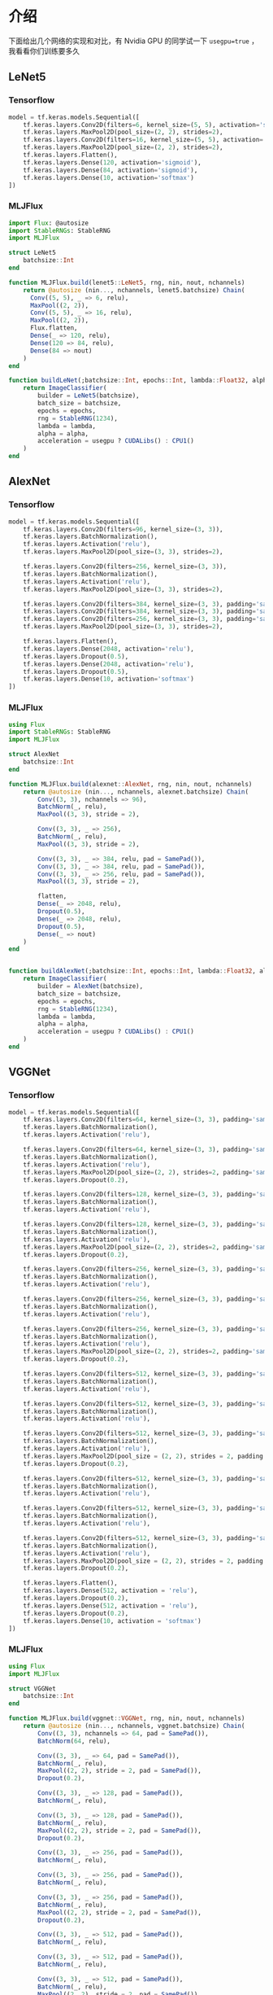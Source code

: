 * 介绍
下面给出几个网络的实现和对比，有 Nvidia GPU 的同学试一下 =usegpu=true= ，我看看你们训练要多久
** LeNet5
*** Tensorflow
#+begin_src python
  model = tf.keras.models.Sequential([
      tf.keras.layers.Conv2D(filters=6, kernel_size=(5, 5), activation='sigmoid'),
      tf.keras.layers.MaxPool2D(pool_size=(2, 2), strides=2),
      tf.keras.layers.Conv2D(filters=16, kernel_size=(5, 5), activation='sigmoid'),
      tf.keras.layers.MaxPool2D(pool_size=(2, 2), strides=2),
      tf.keras.layers.Flatten(),
      tf.keras.layers.Dense(120, activation='sigmoid'),
      tf.keras.layers.Dense(84, activation='sigmoid'),
      tf.keras.layers.Dense(10, activation='softmax')
  ])
#+end_src

*** MLJFlux
#+begin_src julia
  import Flux: @autosize
  import StableRNGs: StableRNG
  import MLJFlux

  struct LeNet5 
      batchsize::Int
  end

  function MLJFlux.build(lenet5::LeNet5, rng, nin, nout, nchannels)
      return @autosize (nin..., nchannels, lenet5.batchsize) Chain(
        Conv((5, 5), _ => 6, relu),
        MaxPool((2, 2)),
        Conv((5, 5), _ => 16, relu),
        MaxPool((2, 2)),
        Flux.flatten,
        Dense(_ => 120, relu),
        Dense(120 => 84, relu),
        Dense(84 => nout)
      )
  end

  function buildLeNet(;batchsize::Int, epochs::Int, lambda::Float32, alpha::Float32, usegpu = false)
      return ImageClassifier(
          builder = LeNet5(batchsize),
          batch_size = batchsize,
          epochs = epochs,
          rng = StableRNG(1234),
          lambda = lambda,
          alpha = alpha,
          acceleration = usegpu ? CUDALibs() : CPU1()
      )
  end
#+end_src


** AlexNet
*** Tensorflow
#+begin_src python
  model = tf.keras.models.Sequential([
      tf.keras.layers.Conv2D(filters=96, kernel_size=(3, 3)),
      tf.keras.layers.BatchNormalization(),
      tf.keras.layers.Activation('relu'),
      tf.keras.layers.MaxPool2D(pool_size=(3, 3), strides=2),

      tf.keras.layers.Conv2D(filters=256, kernel_size=(3, 3)),
      tf.keras.layers.BatchNormalization(),
      tf.keras.layers.Activation('relu'),
      tf.keras.layers.MaxPool2D(pool_size=(3, 3), strides=2),

      tf.keras.layers.Conv2D(filters=384, kernel_size=(3, 3), padding='same', activation='relu'),
      tf.keras.layers.Conv2D(filters=384, kernel_size=(3, 3), padding='same', activation='relu'),
      tf.keras.layers.Conv2D(filters=256, kernel_size=(3, 3), padding='same', activation='relu'),
      tf.keras.layers.MaxPool2D(pool_size=(3, 3), strides=2),

      tf.keras.layers.Flatten(),
      tf.keras.layers.Dense(2048, activation='relu'),
      tf.keras.layers.Dropout(0.5),
      tf.keras.layers.Dense(2048, activation='relu'),
      tf.keras.layers.Dropout(0.5),
      tf.keras.layers.Dense(10, activation='softmax')
  ])
#+end_src
*** MLJFlux
#+begin_src julia
  using Flux
  import StableRNGs: StableRNG
  import MLJFlux

  struct AlexNet
      batchsize::Int
  end

  function MLJFlux.build(alexnet::AlexNet, rng, nin, nout, nchannels)
      return @autosize (nin..., nchannels, alexnet.batchsize) Chain(
          Conv((3, 3), nchannels => 96),
          BatchNorm(_, relu),
          MaxPool((3, 3), stride = 2),

          Conv((3, 3), _ => 256),
          BatchNorm(_, relu),
          MaxPool((3, 3), stride = 2),

          Conv((3, 3), _ => 384, relu, pad = SamePad()),
          Conv((3, 3), _ => 384, relu, pad = SamePad()),
          Conv((3, 3), _ => 256, relu, pad = SamePad()),
          MaxPool((3, 3), stride = 2),

          flatten,
          Dense(_ => 2048, relu),
          Dropout(0.5),
          Dense(_ => 2048, relu),
          Dropout(0.5),
          Dense(_ => nout)
      )
  end


  function buildAlexNet(;batchsize::Int, epochs::Int, lambda::Float32, alpha::Float32, usegpu = false)
      return ImageClassifier(
          builder = AlexNet(batchsize),
          batch_size = batchsize,
          epochs = epochs,
          rng = StableRNG(1234),
          lambda = lambda,
          alpha = alpha,
          acceleration = usegpu ? CUDALibs() : CPU1()
      )
  end
#+end_src
** VGGNet
*** Tensorflow
#+begin_src python
  model = tf.keras.models.Sequential([
      tf.keras.layers.Conv2D(filters=64, kernel_size=(3, 3), padding='same'),
      tf.keras.layers.BatchNormalization(),
      tf.keras.layers.Activation('relu'),

      tf.keras.layers.Conv2D(filters=64, kernel_size=(3, 3), padding='same'),
      tf.keras.layers.BatchNormalization(),
      tf.keras.layers.Activation('relu'),
      tf.keras.layers.MaxPool2D(pool_size=(2, 2), strides=2, padding='same'),
      tf.keras.layers.Dropout(0.2),

      tf.keras.layers.Conv2D(filters=128, kernel_size=(3, 3), padding='same'),
      tf.keras.layers.BatchNormalization(),
      tf.keras.layers.Activation('relu'),

      tf.keras.layers.Conv2D(filters=128, kernel_size=(3, 3), padding='same'),
      tf.keras.layers.BatchNormalization(),
      tf.keras.layers.Activation('relu'),
      tf.keras.layers.MaxPool2D(pool_size=(2, 2), strides=2, padding='same'),
      tf.keras.layers.Dropout(0.2),

      tf.keras.layers.Conv2D(filters=256, kernel_size=(3, 3), padding='same'),
      tf.keras.layers.BatchNormalization(),
      tf.keras.layers.Activation('relu'),

      tf.keras.layers.Conv2D(filters=256, kernel_size=(3, 3), padding='same'),
      tf.keras.layers.BatchNormalization(),
      tf.keras.layers.Activation('relu'),

      tf.keras.layers.Conv2D(filters=256, kernel_size=(3, 3), padding='same'),
      tf.keras.layers.BatchNormalization(),
      tf.keras.layers.Activation('relu'),
      tf.keras.layers.MaxPool2D(pool_size=(2, 2), strides=2, padding='same'),
      tf.keras.layers.Dropout(0.2),

      tf.keras.layers.Conv2D(filters=512, kernel_size=(3, 3), padding='same'),
      tf.keras.layers.BatchNormalization(),
      tf.keras.layers.Activation('relu'),

      tf.keras.layers.Conv2D(filters=512, kernel_size=(3, 3), padding='same'),
      tf.keras.layers.BatchNormalization(),
      tf.keras.layers.Activation('relu'),

      tf.keras.layers.Conv2D(filters=512, kernel_size=(3, 3), padding='same'),
      tf.keras.layers.BatchNormalization(),
      tf.keras.layers.Activation('relu'),
      tf.keras.layers.MaxPool2D(pool_size = (2, 2), strides = 2, padding = 'same'),
      tf.keras.layers.Dropout(0.2),

      tf.keras.layers.Conv2D(filters=512, kernel_size=(3, 3), padding='same'),
      tf.keras.layers.BatchNormalization(),
      tf.keras.layers.Activation('relu'),

      tf.keras.layers.Conv2D(filters=512, kernel_size=(3, 3), padding='same'),
      tf.keras.layers.BatchNormalization(),
      tf.keras.layers.Activation('relu'),

      tf.keras.layers.Conv2D(filters=512, kernel_size=(3, 3), padding='same'),
      tf.keras.layers.BatchNormalization(),
      tf.keras.layers.Activation('relu'),
      tf.keras.layers.MaxPool2D(pool_size = (2, 2), strides = 2, padding = 'same'),
      tf.keras.layers.Dropout(0.2),

      tf.keras.layers.Flatten(),
      tf.keras.layers.Dense(512, activation = 'relu'),
      tf.keras.layers.Dropout(0.2),
      tf.keras.layers.Dense(512, activation = 'relu'),
      tf.keras.layers.Dropout(0.2),
      tf.keras.layers.Dense(10, activation = 'softmax')
  ])
#+end_src
*** MLJFlux
#+begin_src julia
  using Flux
  import MLJFlux

  struct VGGNet
      batchsize::Int
  end

  function MLJFlux.build(vggnet::VGGNet, rng, nin, nout, nchannels)
      return @autosize (nin..., nchannels, vggnet.batchsize) Chain(
          Conv((3, 3), nchannels => 64, pad = SamePad()),
          BatchNorm(64, relu),

          Conv((3, 3), _ => 64, pad = SamePad()),
          BatchNorm(_, relu),
          MaxPool((2, 2), stride = 2, pad = SamePad()),
          Dropout(0.2),

          Conv((3, 3), _ => 128, pad = SamePad()),
          BatchNorm(_, relu),

          Conv((3, 3), _ => 128, pad = SamePad()),
          BatchNorm(_, relu),
          MaxPool((2, 2), stride = 2, pad = SamePad()),
          Dropout(0.2),

          Conv((3, 3), _ => 256, pad = SamePad()),
          BatchNorm(_, relu),

          Conv((3, 3), _ => 256, pad = SamePad()),
          BatchNorm(_, relu),

          Conv((3, 3), _ => 256, pad = SamePad()),
          BatchNorm(_, relu),
          MaxPool((2, 2), stride = 2, pad = SamePad()),
          Dropout(0.2),

          Conv((3, 3), _ => 512, pad = SamePad()),
          BatchNorm(_, relu),

          Conv((3, 3), _ => 512, pad = SamePad()),
          BatchNorm(_, relu),

          Conv((3, 3), _ => 512, pad = SamePad()),
          BatchNorm(_, relu),
          MaxPool((2, 2), stride = 2, pad = SamePad()),
          Dropout(0.2),

          Conv((3, 3), _ => 512, pad = SamePad()),
          BatchNorm(_, relu),

          Conv((3, 3), _ => 512, pad = SamePad()),
          BatchNorm(_, relu),

          Conv((3, 3), _ => 512, pad = SamePad()),
          BatchNorm(_, relu),
          MaxPool((2, 2), stride = 2, pad = SamePad()),
          Dropout(0.2),

          flatten,
        
          Dense(_ => 512, relu),
          Dropout(0.2),
          Dense(_ => 512, relu),
          Dropout(0.2),
          Dense(_ => nout)
      )
  end

  function buildVGGNet(;batchsize::Int, epochs::Int, lambda::Float32, alpha::Float32, usegpu = false)
      return ImageClassifier(
          builder = VGGNet(batchsize),
          batch_size = batchsize,
          epochs = epochs,
          rng = StableRNG(1234),
          lambda = lambda,
          alpha = alpha,
          acceleration = usegpu ? CUDALibs() : CPU1()
      )
  end
#+end_src
* 预测代码示例
** 数据下载
https://www.kaggle.com/competitions/digit-recognizer

下载完数据后，解压放在 =data/digits-recognizer= 目录下即可

#+DOWNLOADED: screenshot @ 2022-10-29 19:37:18
[[file:images/预测代码示例/2022-10-29_19-37-18_screenshot.png]]

** 准备阶段
#+begin_src julia
  using MLJFlux, Flux, StableRNGs, MLJ, CSV
  using Flux: onehotbatch
  using DataFrames: DataFrame

  # load data
  function transformDataType!(dataframe::DataFrame)
    coerce!(dataframe, Count => Continuous)
    if in(:label, names(dataframe))
      coerce!(dataframe, :label => Multiclass)
    end

    return dataframe
  end


  function loaddata(path::AbstractString)
    origindata = CSV.read(path, DataFrame)
    transformDataType!(origindata)
    y, X = unpack(origindata, colname -> colname == :label, colname -> true)
    images = reshape(transpose(Matrix(X)) ./ 255.0, (28, 28, :))

    labels = coerce(y, Multiclass)
    images = coerce(images, GrayImage)

    return labels, images
  end

  function loadtestdata(path::AbstractString)
    testdata = CSV.read(path, DataFrame)
    transformDataType!(testdata)
    images = reshape(transpose(Matrix(testdata)) ./ 255.0, (28, 28, :))
    images = coerce(images, GrayImage)
    return images
  end

#+end_src

** 预测
#+begin_src julia
  function makepredict(pathtrain::AbstractString, pathtest::AbstractString, pathsubmission::AbstractString)
    rng = StableRNG(1234)
    y, X = loaddata(pathtrain)
    # model = buildLeNet5(batchsize = 32, epochs = 50, lambda = 10.0f0, alpha = 0.5f0, usegpu = true)
    # model = buildVGGNet(batchsize = 32, epochs = 50, lambda = 10.0f0, alpha = 0.5f0, usegpu = true)
    model = buildAlexNet(batchsize = 32, epochs = 1, lambda = 10.0f0, alpha = 0.5f0, usegpu = false)
    mach = machine(model, X, y)
    fit!(mach; verbosity = 2)

    testdata = loadtestdata(pathtest)
    output = map(x -> convert(Int, x), mode.(predict(mach, testdata)))

    outputdataframe = DataFrame()
    outputdataframe[!, :ImageId] = 1:length(output);
    outputdataframe[!, :Label] = output
    CSV.write(pathsubmission, outputdataframe)
  end

  makepredict("data/digits-recognizer/train.csv", 
              "data/digits-recognizer/test.csv", 
              "data/digits-recognizer/submission.csv")
#+end_src